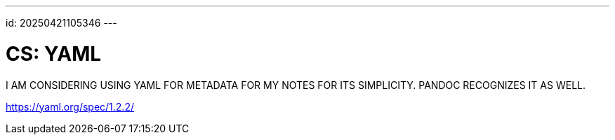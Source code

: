 ---
id: 20250421105346
---

# CS: YAML
:showtitle:

I AM CONSIDERING USING YAML FOR METADATA FOR MY NOTES FOR ITS SIMPLICITY.
PANDOC RECOGNIZES IT AS WELL.

https://yaml.org/spec/1.2.2/